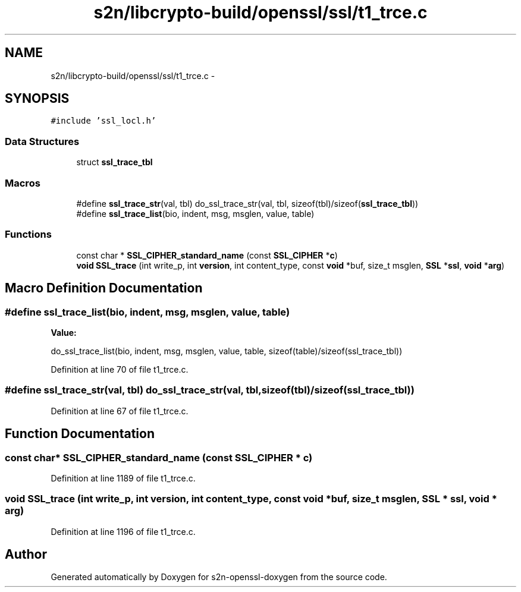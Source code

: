 .TH "s2n/libcrypto-build/openssl/ssl/t1_trce.c" 3 "Thu Jun 30 2016" "s2n-openssl-doxygen" \" -*- nroff -*-
.ad l
.nh
.SH NAME
s2n/libcrypto-build/openssl/ssl/t1_trce.c \- 
.SH SYNOPSIS
.br
.PP
\fC#include 'ssl_locl\&.h'\fP
.br

.SS "Data Structures"

.in +1c
.ti -1c
.RI "struct \fBssl_trace_tbl\fP"
.br
.in -1c
.SS "Macros"

.in +1c
.ti -1c
.RI "#define \fBssl_trace_str\fP(val,  tbl)   do_ssl_trace_str(val, tbl, sizeof(tbl)/sizeof(\fBssl_trace_tbl\fP))"
.br
.ti -1c
.RI "#define \fBssl_trace_list\fP(bio,  indent,  msg,  msglen,  value,  table)"
.br
.in -1c
.SS "Functions"

.in +1c
.ti -1c
.RI "const char * \fBSSL_CIPHER_standard_name\fP (const \fBSSL_CIPHER\fP *\fBc\fP)"
.br
.ti -1c
.RI "\fBvoid\fP \fBSSL_trace\fP (int write_p, int \fBversion\fP, int content_type, const \fBvoid\fP *buf, size_t msglen, \fBSSL\fP *\fBssl\fP, \fBvoid\fP *\fBarg\fP)"
.br
.in -1c
.SH "Macro Definition Documentation"
.PP 
.SS "#define ssl_trace_list(bio, indent, msg, msglen, value, table)"
\fBValue:\fP
.PP
.nf
do_ssl_trace_list(bio, indent, msg, msglen, value, \
         table, sizeof(table)/sizeof(ssl_trace_tbl))
.fi
.PP
Definition at line 70 of file t1_trce\&.c\&.
.SS "#define ssl_trace_str(val, tbl)   do_ssl_trace_str(val, tbl, sizeof(tbl)/sizeof(\fBssl_trace_tbl\fP))"

.PP
Definition at line 67 of file t1_trce\&.c\&.
.SH "Function Documentation"
.PP 
.SS "const char* SSL_CIPHER_standard_name (const \fBSSL_CIPHER\fP * c)"

.PP
Definition at line 1189 of file t1_trce\&.c\&.
.SS "\fBvoid\fP SSL_trace (int write_p, int version, int content_type, const \fBvoid\fP * buf, size_t msglen, \fBSSL\fP * ssl, \fBvoid\fP * arg)"

.PP
Definition at line 1196 of file t1_trce\&.c\&.
.SH "Author"
.PP 
Generated automatically by Doxygen for s2n-openssl-doxygen from the source code\&.
